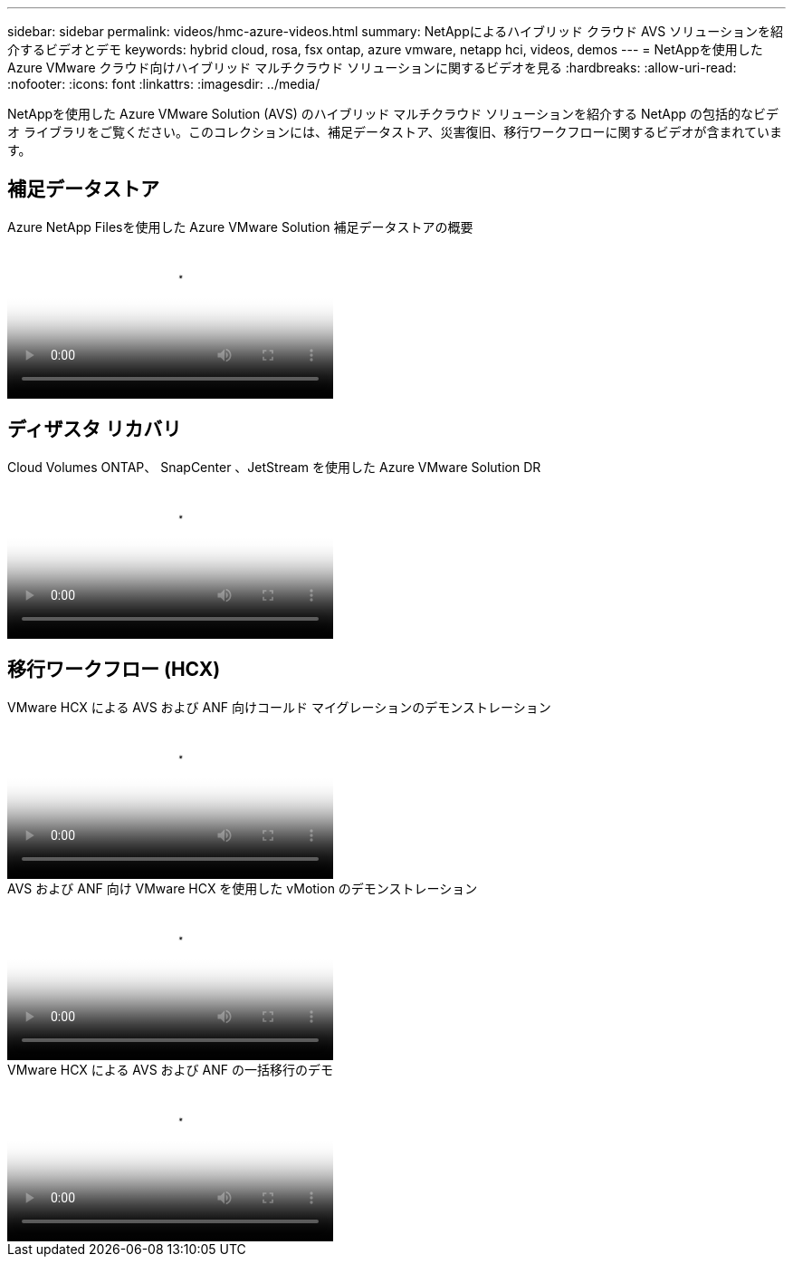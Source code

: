 ---
sidebar: sidebar 
permalink: videos/hmc-azure-videos.html 
summary: NetAppによるハイブリッド クラウド AVS ソリューションを紹介するビデオとデモ 
keywords: hybrid cloud, rosa, fsx ontap, azure vmware, netapp hci, videos, demos 
---
= NetAppを使用した Azure VMware クラウド向けハイブリッド マルチクラウド ソリューションに関するビデオを見る
:hardbreaks:
:allow-uri-read: 
:nofooter: 
:icons: font
:linkattrs: 
:imagesdir: ../media/


[role="lead"]
NetAppを使用した Azure VMware Solution (AVS) のハイブリッド マルチクラウド ソリューションを紹介する NetApp の包括的なビデオ ライブラリをご覧ください。このコレクションには、補足データストア、災害復旧、移行ワークフローに関するビデオが含まれています。



== 補足データストア

.Azure NetApp Filesを使用した Azure VMware Solution 補足データストアの概要
video::8c5ddb30-6c31-4cde-86e2-b01200effbd6[panopto,width=360]


== ディザスタ リカバリ

.Cloud Volumes ONTAP、 SnapCenter 、JetStream を使用した Azure VMware Solution DR
video::5cd19888-8314-4cfc-ba30-b01200efff4f[panopto,width=360]


== 移行ワークフロー (HCX)

.VMware HCX による AVS および ANF 向けコールド マイグレーションのデモンストレーション
video::b7ffa5ad-5559-4e56-a166-b01200f025bc[panopto,width=360]
.AVS および ANF 向け VMware HCX を使用した vMotion のデモンストレーション
video::986bb505-6f3d-4a5a-b016-b01200f03f18[panopto,width=360]
.VMware HCX による AVS および ANF の一括移行のデモ
video::255640f5-4dff-438c-8d50-b01200f017d1[panopto,width=360]